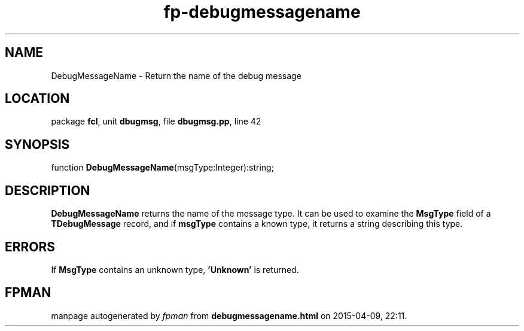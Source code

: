 .\" file autogenerated by fpman
.TH "fp-debugmessagename" 3 "2014-03-14" "fpman" "Free Pascal Programmer's Manual"
.SH NAME
DebugMessageName - Return the name of the debug message
.SH LOCATION
package \fBfcl\fR, unit \fBdbugmsg\fR, file \fBdbugmsg.pp\fR, line 42
.SH SYNOPSIS
function \fBDebugMessageName\fR(msgType:Integer):string;
.SH DESCRIPTION
\fBDebugMessageName\fR returns the name of the message type. It can be used to examine the \fBMsgType\fR field of a \fBTDebugMessage\fR record, and if \fBmsgType\fR contains a known type, it returns a string describing this type.


.SH ERRORS
If \fBMsgType\fR contains an unknown type, \fB'Unknown'\fR is returned.


.SH FPMAN
manpage autogenerated by \fIfpman\fR from \fBdebugmessagename.html\fR on 2015-04-09, 22:11.

